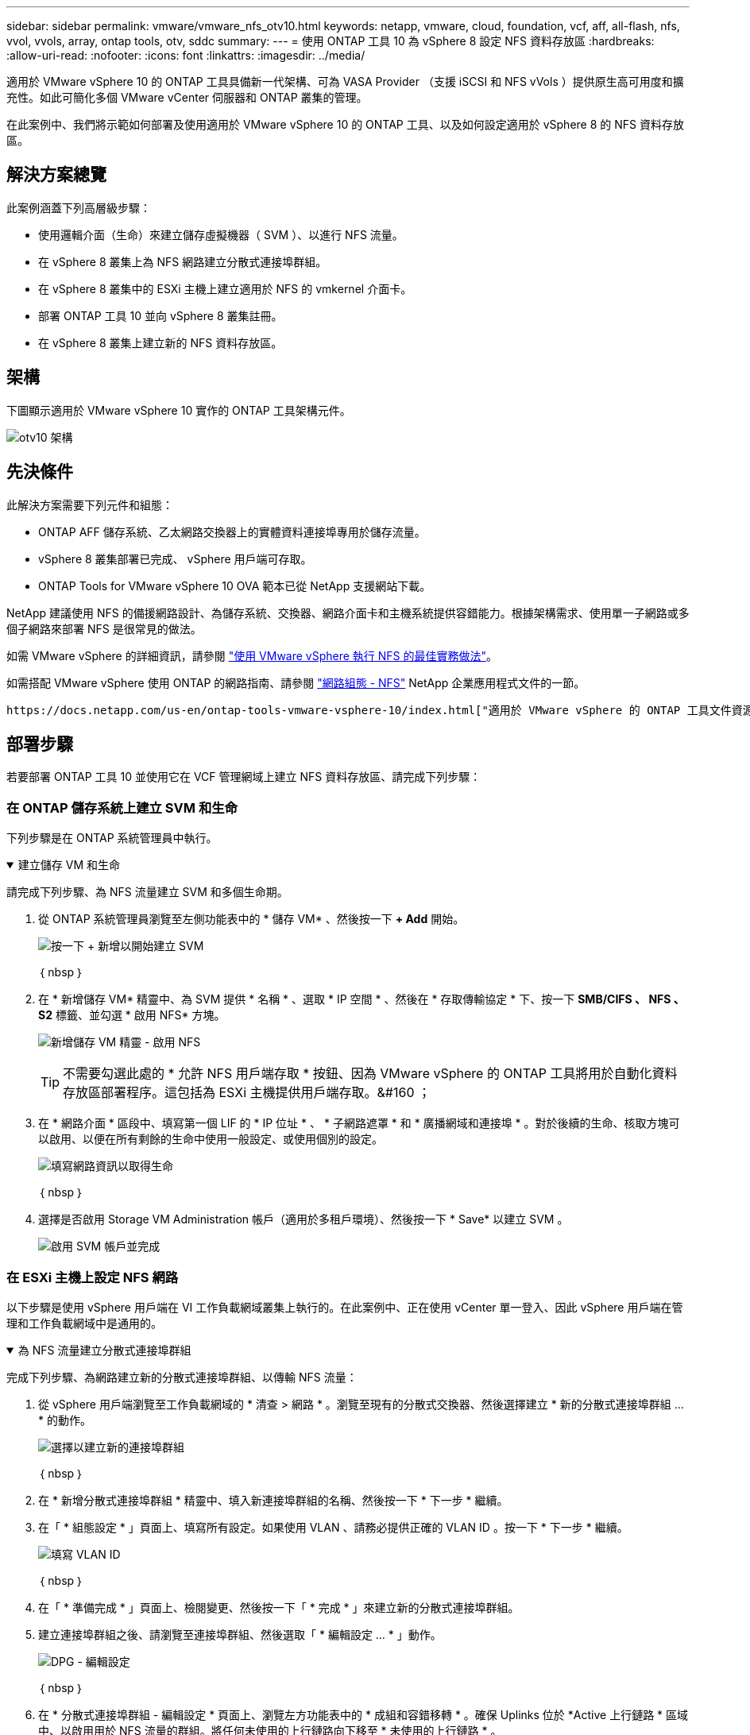 ---
sidebar: sidebar 
permalink: vmware/vmware_nfs_otv10.html 
keywords: netapp, vmware, cloud, foundation, vcf, aff, all-flash, nfs, vvol, vvols, array, ontap tools, otv, sddc 
summary:  
---
= 使用 ONTAP 工具 10 為 vSphere 8 設定 NFS 資料存放區
:hardbreaks:
:allow-uri-read: 
:nofooter: 
:icons: font
:linkattrs: 
:imagesdir: ../media/


[role="lead"]
適用於 VMware vSphere 10 的 ONTAP 工具具備新一代架構、可為 VASA Provider （支援 iSCSI 和 NFS vVols ）提供原生高可用度和擴充性。如此可簡化多個 VMware vCenter 伺服器和 ONTAP 叢集的管理。

在此案例中、我們將示範如何部署及使用適用於 VMware vSphere 10 的 ONTAP 工具、以及如何設定適用於 vSphere 8 的 NFS 資料存放區。



== 解決方案總覽

此案例涵蓋下列高層級步驟：

* 使用邏輯介面（生命）來建立儲存虛擬機器（ SVM ）、以進行 NFS 流量。
* 在 vSphere 8 叢集上為 NFS 網路建立分散式連接埠群組。
* 在 vSphere 8 叢集中的 ESXi 主機上建立適用於 NFS 的 vmkernel 介面卡。
* 部署 ONTAP 工具 10 並向 vSphere 8 叢集註冊。
* 在 vSphere 8 叢集上建立新的 NFS 資料存放區。




== 架構

下圖顯示適用於 VMware vSphere 10 實作的 ONTAP 工具架構元件。

image:vmware-nfs-otv10-image29.png["otv10 架構"]



== 先決條件

此解決方案需要下列元件和組態：

* ONTAP AFF 儲存系統、乙太網路交換器上的實體資料連接埠專用於儲存流量。
* vSphere 8 叢集部署已完成、 vSphere 用戶端可存取。
* ONTAP Tools for VMware vSphere 10 OVA 範本已從 NetApp 支援網站下載。


NetApp 建議使用 NFS 的備援網路設計、為儲存系統、交換器、網路介面卡和主機系統提供容錯能力。根據架構需求、使用單一子網路或多個子網路來部署 NFS 是很常見的做法。

如需 VMware vSphere 的詳細資訊，請參閱 https://www.vmware.com/docs/vmw-best-practices-running-nfs-vmware-vsphere["使用 VMware vSphere 執行 NFS 的最佳實務做法"]。

如需搭配 VMware vSphere 使用 ONTAP 的網路指南、請參閱 https://docs.netapp.com/us-en/ontap-apps-dbs/vmware/vmware-vsphere-network.html#nfs["網路組態 - NFS"] NetApp 企業應用程式文件的一節。

 https://docs.netapp.com/us-en/ontap-tools-vmware-vsphere-10/index.html["適用於 VMware vSphere 的 ONTAP 工具文件資源"]您可以找到完整的 ONTAP 工具 10 個資源。



== 部署步驟

若要部署 ONTAP 工具 10 並使用它在 VCF 管理網域上建立 NFS 資料存放區、請完成下列步驟：



=== 在 ONTAP 儲存系統上建立 SVM 和生命

下列步驟是在 ONTAP 系統管理員中執行。

.建立儲存 VM 和生命
[%collapsible%open]
====
請完成下列步驟、為 NFS 流量建立 SVM 和多個生命期。

. 從 ONTAP 系統管理員瀏覽至左側功能表中的 * 儲存 VM* 、然後按一下 *+ Add* 開始。
+
image:vmware-vcf-asa-image01.png["按一下 + 新增以開始建立 SVM"]

+
｛ nbsp ｝

. 在 * 新增儲存 VM* 精靈中、為 SVM 提供 * 名稱 * 、選取 * IP 空間 * 、然後在 * 存取傳輸協定 * 下、按一下 *SMB/CIFS 、 NFS 、 S2* 標籤、並勾選 * 啟用 NFS* 方塊。
+
image:vmware-vcf-aff-image35.png["新增儲存 VM 精靈 - 啟用 NFS"]

+

TIP: 不需要勾選此處的 * 允許 NFS 用戶端存取 * 按鈕、因為 VMware vSphere 的 ONTAP 工具將用於自動化資料存放區部署程序。這包括為 ESXi 主機提供用戶端存取。&#160 ；

. 在 * 網路介面 * 區段中、填寫第一個 LIF 的 * IP 位址 * 、 * 子網路遮罩 * 和 * 廣播網域和連接埠 * 。對於後續的生命、核取方塊可以啟用、以便在所有剩餘的生命中使用一般設定、或使用個別的設定。
+
image:vmware-vcf-aff-image36.png["填寫網路資訊以取得生命"]

+
｛ nbsp ｝

. 選擇是否啟用 Storage VM Administration 帳戶（適用於多租戶環境）、然後按一下 * Save* 以建立 SVM 。
+
image:vmware-vcf-asa-image04.png["啟用 SVM 帳戶並完成"]



====


=== 在 ESXi 主機上設定 NFS 網路

以下步驟是使用 vSphere 用戶端在 VI 工作負載網域叢集上執行的。在此案例中、正在使用 vCenter 單一登入、因此 vSphere 用戶端在管理和工作負載網域中是通用的。

.為 NFS 流量建立分散式連接埠群組
[%collapsible%open]
====
完成下列步驟、為網路建立新的分散式連接埠群組、以傳輸 NFS 流量：

. 從 vSphere 用戶端瀏覽至工作負載網域的 * 清查 > 網路 * 。瀏覽至現有的分散式交換器、然後選擇建立 * 新的分散式連接埠群組 ... * 的動作。
+
image:vmware-nfs-otv10-image01.png["選擇以建立新的連接埠群組"]

+
｛ nbsp ｝

. 在 * 新增分散式連接埠群組 * 精靈中、填入新連接埠群組的名稱、然後按一下 * 下一步 * 繼續。
. 在「 * 組態設定 * 」頁面上、填寫所有設定。如果使用 VLAN 、請務必提供正確的 VLAN ID 。按一下 * 下一步 * 繼續。
+
image:vmware-vcf-asa-image23.png["填寫 VLAN ID"]

+
｛ nbsp ｝

. 在「 * 準備完成 * 」頁面上、檢閱變更、然後按一下「 * 完成 * 」來建立新的分散式連接埠群組。
. 建立連接埠群組之後、請瀏覽至連接埠群組、然後選取「 * 編輯設定 ... * 」動作。
+
image:vmware-vcf-aff-image37.png["DPG - 編輯設定"]

+
｛ nbsp ｝

. 在 * 分散式連接埠群組 - 編輯設定 * 頁面上、瀏覽左方功能表中的 * 成組和容錯移轉 * 。確保 Uplinks 位於 *Active 上行鏈路 * 區域中、以啟用用於 NFS 流量的群組。將任何未使用的上行鏈路向下移至 * 未使用的上行鏈路 * 。
+
image:vmware-nfs-otv10-image02.png["DPG - 團隊上行鏈路"]

+
｛ nbsp ｝

. 對叢集中的每個 ESXi 主機重複此程序。


====
.在每個 ESXi 主機上建立 VMkernel 介面卡
[%collapsible%open]
====
在工作負載網域中的每個 ESXi 主機上重複此程序。

. 從 vSphere 用戶端導覽至工作負載網域清查中的其中一個 ESXi 主機。從 * 組態 * 標籤中選取 * VMkernel 介面卡 * 、然後按一下 * 新增網路 ... * 開始。
+
image:vmware-nfs-otv10-image03.png["開始新增網路精靈"]

+
｛ nbsp ｝

. 在 *Select connection type* （選擇連接類型 * ）窗口中選擇 *VMkernel Network Adapter* （ VMkernel 網絡適配器 * ），然後單擊 *Next* （下一步）繼續。
+
image:vmware-vcf-asa-image08.png["選擇 [VMkernel 網路介面卡 ]"]

+
｛ nbsp ｝

. 在「 * 選取目標裝置 * 」頁面上、選擇先前建立的 NFS 分散式連接埠群組之一。
+
image:vmware-nfs-otv10-image04.png["選擇目標連接埠群組"]

+
｛ nbsp ｝

. 在「 * 連接埠內容 * 」頁面上保留預設值（無啟用的服務）、然後按一下「 * 下一步 * 」繼續。
. 在 *IPv4 settings* 頁面上，填寫 *IP 地址 * 、 * 子網掩碼 * ，並提供新的網關 IP 地址（僅在需要時）。按一下 * 下一步 * 繼續。
+
image:vmware-nfs-otv10-image05.png["VMkernel IPv4 設定"]

+
｛ nbsp ｝

. 在「 * 準備完成 * 」頁面上檢閱您的選擇、然後按一下「 * 完成 * 」來建立 VMkernel 介面卡。
+
image:vmware-nfs-otv10-image06.png["檢閱 VMkernel 選擇"]



====


=== 部署並使用 ONTAP 工具 10 來設定儲存設備

以下步驟是使用 vSphere 用戶端在 vSphere 8 叢集上執行、包括部署 OTV 、設定 ONTAP 工具管理員、以及建立 vVols NFS 資料存放區。

有關部署和使用適用於 VMware vSphere 10 的 ONTAP 工具的完整文檔 https://docs.netapp.com/us-en/ontap-tools-vmware-vsphere-10/deploy/ontap-tools-deployment.html["部署適用於 VMware vSphere 的 ONTAP 工具"]，請參閱。

.部署適用於 VMware vSphere 10 的 ONTAP 工具
[%collapsible%open]
====
適用於 VMware vSphere 10 的 ONTAP 工具會部署為 VM 應用裝置、並提供整合式 vCenter UI 來管理 ONTAP 儲存設備。ONTAP 工具 10 採用全新的全球管理入口網站、可管理多個 vCenter 伺服器和 ONTAP 儲存設備後端的連線。


NOTE: 在非 HA 部署案例中、需要三個可用的 IP 位址。一個 IP 位址會分配給負載平衡器、另一個 IP 位址分配給 Kubernetes 控制平面、另一個 IP 位址則分配給節點。在 HA 部署中、除了最初的三個節點之外、第二個和第三個節點還需要兩個額外的 IP 位址。在指派之前、主機名稱應與 DNS 中的 IP 位址相關聯。所有五個 IP 位址都必須位於同一個 VLAN 上、這是為部署所選的。

請完成下列步驟、以部署適用於 VMware vSphere 的 ONTAP 工具：

. 從取得 ONTAP 工具 OVA 映像link:https://mysupport.netapp.com/site/products/all/details/otv10/downloads-tab["NetApp 支援網站"]、然後下載至本機資料夾。
. 登入 vSphere 8 叢集的 vCenter 應用裝置。
. 在 vCenter 應用裝置介面上、以滑鼠右鍵按一下管理叢集、然後選取 * 部署 OVF 範本… *
+
image:vmware-nfs-otv10-image07.png["部署 OVF 範本 ..."]

+
｛ nbsp ｝

. 在 * 部署 OVF Template* 精靈中、按一下 * 本機檔案 * 選項按鈕、然後選取上一步中下載的 ONTAP 工具 OVA 檔案。
+
image:vmware-vcf-aff-image22.png["選取 OVA 檔案"]

+
｛ nbsp ｝

. 如需精靈的步驟 2 至 5 、請選取虛擬機器的名稱和資料夾、選取運算資源、檢閱詳細資料、然後接受授權合約。
. 針對組態和磁碟檔案的儲存位置、選取本機資料存放區或 vSAN 資料存放區。
+
image:vmware-nfs-otv10-image08.png["選取 OVA 檔案"]

+
｛ nbsp ｝

. 在「選取網路」頁面上、選取用於管理流量的網路。
+
image:vmware-nfs-otv10-image09.png["選取網路"]

+
｛ nbsp ｝

. 在「組態」頁面上、選取要使用的部署組態。在此案例中、使用簡易部署方法。
+

NOTE: ONTAP 工具 10 具備多種部署組態、包括使用多個節點的高可用度部署。有關所有部署組態和先決條件的文件，請參閱 https://docs.netapp.com/us-en/ontap-tools-vmware-vsphere-10/deploy/prerequisites.html["部署 VMware vSphere ONTAP 工具的必要條件"]。

+
image:vmware-nfs-otv10-image10.png["選取網路"]

+
｛ nbsp ｝

. 在「自訂範本」頁面上、填寫所有必要資訊：
+
** 用於在 vCenter Server 中登錄 VASA 提供者和 SRA 的應用程式使用者名稱。
** 啟用 ASUP 以獲得自動化支援。
** ASUP Proxy URL （如果需要）。
** 系統管理員使用者名稱和密碼。
** NTP 伺服器。
** 維護使用者密碼、可從主控台存取管理功能。
** 負載平衡器 IP 。
** K8s 控制平面的虛擬 IP 。
** 主要 VM 以選取目前的 VM 作為主要 VM （適用於 HA 組態）。
** VM 的主機名稱
** 提供必要的網路內容欄位。
+
按一下 * 下一步 * 繼續。

+
image:vmware-nfs-otv10-image11.png["自訂 OTV 範本 1."]

+
image:vmware-nfs-otv10-image12.png["自訂 OTV 範本 2."]

+
｛ nbsp ｝



. 檢閱「準備完成」頁面上的所有資訊、然後按一下「完成」以開始部署 ONTAP 工具應用裝置。


====
.將儲存後端和 vCenter Server 連線至 ONTAP 工具 10 。
[%collapsible%open]
====
ONTAP 工具管理員用於設定 ONTAP 工具 10 的全域設定。

.  `https://<loadBalanceIP>:8443/virtualization/ui/`在網頁瀏覽器中瀏覽至、然後使用部署期間提供的管理認證登入、即可存取 ONTAP 工具管理員。
+
image:vmware-nfs-otv10-image13.png["ONTAP 工具管理程式"]

+
｛ nbsp ｝

. 在 * 入門 * 頁面上、按一下 * 移至儲存設備後端 * 。
+
image:vmware-nfs-otv10-image14.png["快速入門"]

+
｛ nbsp ｝

. 在 * 儲存設備後端 * 頁面上、按一下 * 新增 * 以填寫要使用 ONTAP 工具 10 註冊的 ONTAP 儲存系統認證。
+
image:vmware-nfs-otv10-image15.png["新增儲存後端"]

+
｛ nbsp ｝

. 在 * 新增儲存後端 * 方塊中、填寫 ONTAP 儲存系統的認證。
+
image:vmware-nfs-otv10-image16.png["新增儲存後端"]

+
｛ nbsp ｝

. 在左側功能表中、按一下 * vCenters * 、然後按 * 新增 * 、以填寫 vCenter 伺服器的認證資料、以便使用 ONTAP 工具 10 進行登錄。
+
image:vmware-nfs-otv10-image17.png["新增 vCenter 伺服器"]

+
｛ nbsp ｝

. 在 * 新增 vCenter * 方塊中、填寫 ONTAP 儲存系統的認證。
+
image:vmware-nfs-otv10-image18.png["新增儲存設備認證"]

+
｛ nbsp ｝

. 從新探索到的 vCenter 伺服器的垂直三點功能表中、選取 * 關聯儲存後端 * 。
+
image:vmware-nfs-otv10-image19.png["建立儲存後端的關聯"]

+
｛ nbsp ｝

. 在 * 關聯儲存後端 * 方塊中、選取與 vCenter 伺服器相關聯的 ONTAP 儲存系統、然後按一下 * 關聯 * 以完成此動作。
+
image:vmware-nfs-otv10-image20.png["選擇要關聯的儲存系統"]

+
｛ nbsp ｝

. 若要驗證安裝、請登入 vSphere 用戶端、然後從左側功能表中選取 * NetApp ONTAP tools* 。
+
image:vmware-nfs-otv10-image21.png["存取 ONTAP 工具外掛程式"]

+
｛ nbsp ｝

. 從 ONTAP 工具儀表板、您應該會看到儲存後端與 vCenter Server 相關聯。
+
image:vmware-nfs-otv10-image22.png["ONTAP 工具儀表板"]

+
｛ nbsp ｝



====
.使用 ONTAP 工具 10 建立 NFS 資料存放區
[%collapsible%open]
====
請完成下列步驟、使用 ONTAP 工具 10 部署在 NFS 上執行的 ONTAP 資料存放區。

. 在 vSphere 用戶端中、瀏覽至儲存設備詳細目錄。從 * 動作 * 功能表中、選取 * NetApp ONTAP 工具 > 建立資料存放區 * 。
+
image:vmware-nfs-otv10-image23.png["ONTAP 工具 - 建立資料存放區"]

+
｛ nbsp ｝

. 在 Create Datastore （建立資料存放區）精靈的 * Type* （類型 * ）頁面上、按一下 NFS （ NFS ）選項按鈕、然後按 * Next* （下一步）繼續。
+
image:vmware-nfs-otv10-image24.png["選取資料存放區類型"]

+
｛ nbsp ｝

. 在「 * 名稱和傳輸協定 * 」頁面上、填寫資料存放區的名稱、大小和傳輸協定。按一下 * 下一步 * 繼續。
+
image:vmware-nfs-otv10-image25.png["選取資料存放區類型"]

+
｛ nbsp ｝

. 在 * Storage* 頁面上、為該 Volume 選取平台（依類型篩選儲存系統）和儲存 VM 。您也可以選擇自訂匯出原則。按一下 * 下一步 * 繼續。
+
image:vmware-nfs-otv10-image26.png["儲存頁面"]

+
｛ nbsp ｝

. 在「 * 儲存屬性 * 」頁面上、選取要使用的儲存集合體、並選擇性地選取進階選項、例如空間保留和服務品質。按一下 * 下一步 * 繼續。
+
image:vmware-nfs-otv10-image27.png["儲存屬性頁面"]

+
｛ nbsp ｝

. 最後、請檢閱 * 摘要 * 、然後按一下完成、開始建立 NFS 資料存放區。
+
image:vmware-nfs-otv10-image28.png["檢視摘要和完成"]



====
.使用 ONTAP 工具調整 NFS 資料存放區大小 10.
[%collapsible%open]
====
請完成下列步驟、使用 ONTAP 工具 10 調整現有 NFS 資料存放區的大小。

. 在 vSphere 用戶端中、瀏覽至儲存設備詳細目錄。從 * 動作 * 功能表中、選取 * NetApp ONTAP 工具 > 調整資料存放區大小 * 。
+
image:vmware-nfs-otv10-image30.png["選取調整資料存放區大小"]

+
｛ nbsp ｝

. 在 * 調整資料存放區大小 * 精靈中、以 GB 填入資料存放區的新大小、然後按一下 * 調整大小 * 以繼續。
+
image:vmware-nfs-otv10-image31.png["調整資料存放區大小精靈"]

+
｛ nbsp ｝

. 在 *Recent Tasks* 窗格中監控調整工作大小的進度。
+
image:vmware-nfs-otv10-image32.png["最近工作窗格"]

+
｛ nbsp ｝



====


== 其他資訊

如需 ONTAP Tools for VMware vSphere 10 資源的完整清單 https://docs.netapp.com/us-en/ontap-tools-vmware-vsphere-10/index.html["適用於 VMware vSphere 的 ONTAP 工具文件資源"]、請參閱。

如需設定 ONTAP 儲存系統的詳細資訊link:https://docs.netapp.com/us-en/ontap-tools-vmware-vsphere-10/["ONTAP 10 說明文件"]、請參閱中心。
